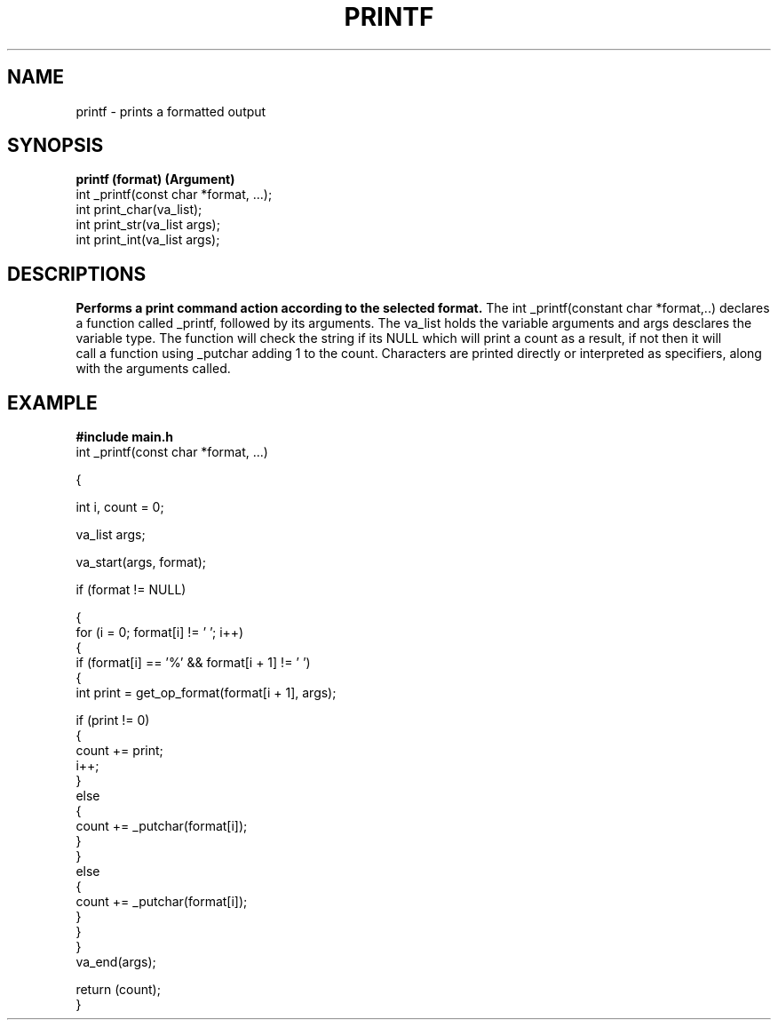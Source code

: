 .TH PRINTF 1 printf\-0.1
.SH NAME
printf \- prints a formatted output
.SH SYNOPSIS
.B printf (format) (Argument)
  int _printf(const char *format, ...);
  int print_char(va_list);
  int print_str(va_list args);
  int print_int(va_list args);
.SH DESCRIPTIONS
.B Performs a print command action according to the selected format.
The int _printf(constant char *format,..) declares a function called _printf,
followed by its arguments. The va_list holds the variable arguments and 
args desclares the variable type. The function will check the string
if its NULL which will print a count as a result, if not then it will
 call a function using _putchar adding 1 to the count. Characters are 
printed directly or interpreted as specifiers, along with the arguments called.
.SH EXAMPLE
.B #include main.h
  int _printf(const char *format, ...)

{

int i, count = 0;

va_list args;

va_start(args, format);

if (format != NULL)

  {
  for (i = 0; format[i] != '\0'; i++)
  {
  if (format[i] == '%' && format[i + 1] != '\0')
  {
  int print = get_op_format(format[i + 1], args);

  if (print != 0)
  {
  count += print;
  i++;
  }
  else
  {
  count += _putchar(format[i]);
  }
  }
  else
  {
  count += _putchar(format[i]);
  }
  }
  }
  va_end(args);

  return (count);
  }

